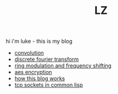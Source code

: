 #+title: LZ
#+OPTIONS: toc:nil


hi i'm luke - this is my blog

- [[./convolution.org][convolution]]
- [[file:dft.org][discrete fourier transform]]
- [[file:ring-modulation.org][ring modulation and frequency shifting]]
- [[file:aes-encryption.org][aes encryption]]
- [[file:how-this-blog-works.org][how this blog works]] 
- [[file:networking-in-lisp.org][tcp sockets in common lisp]]
